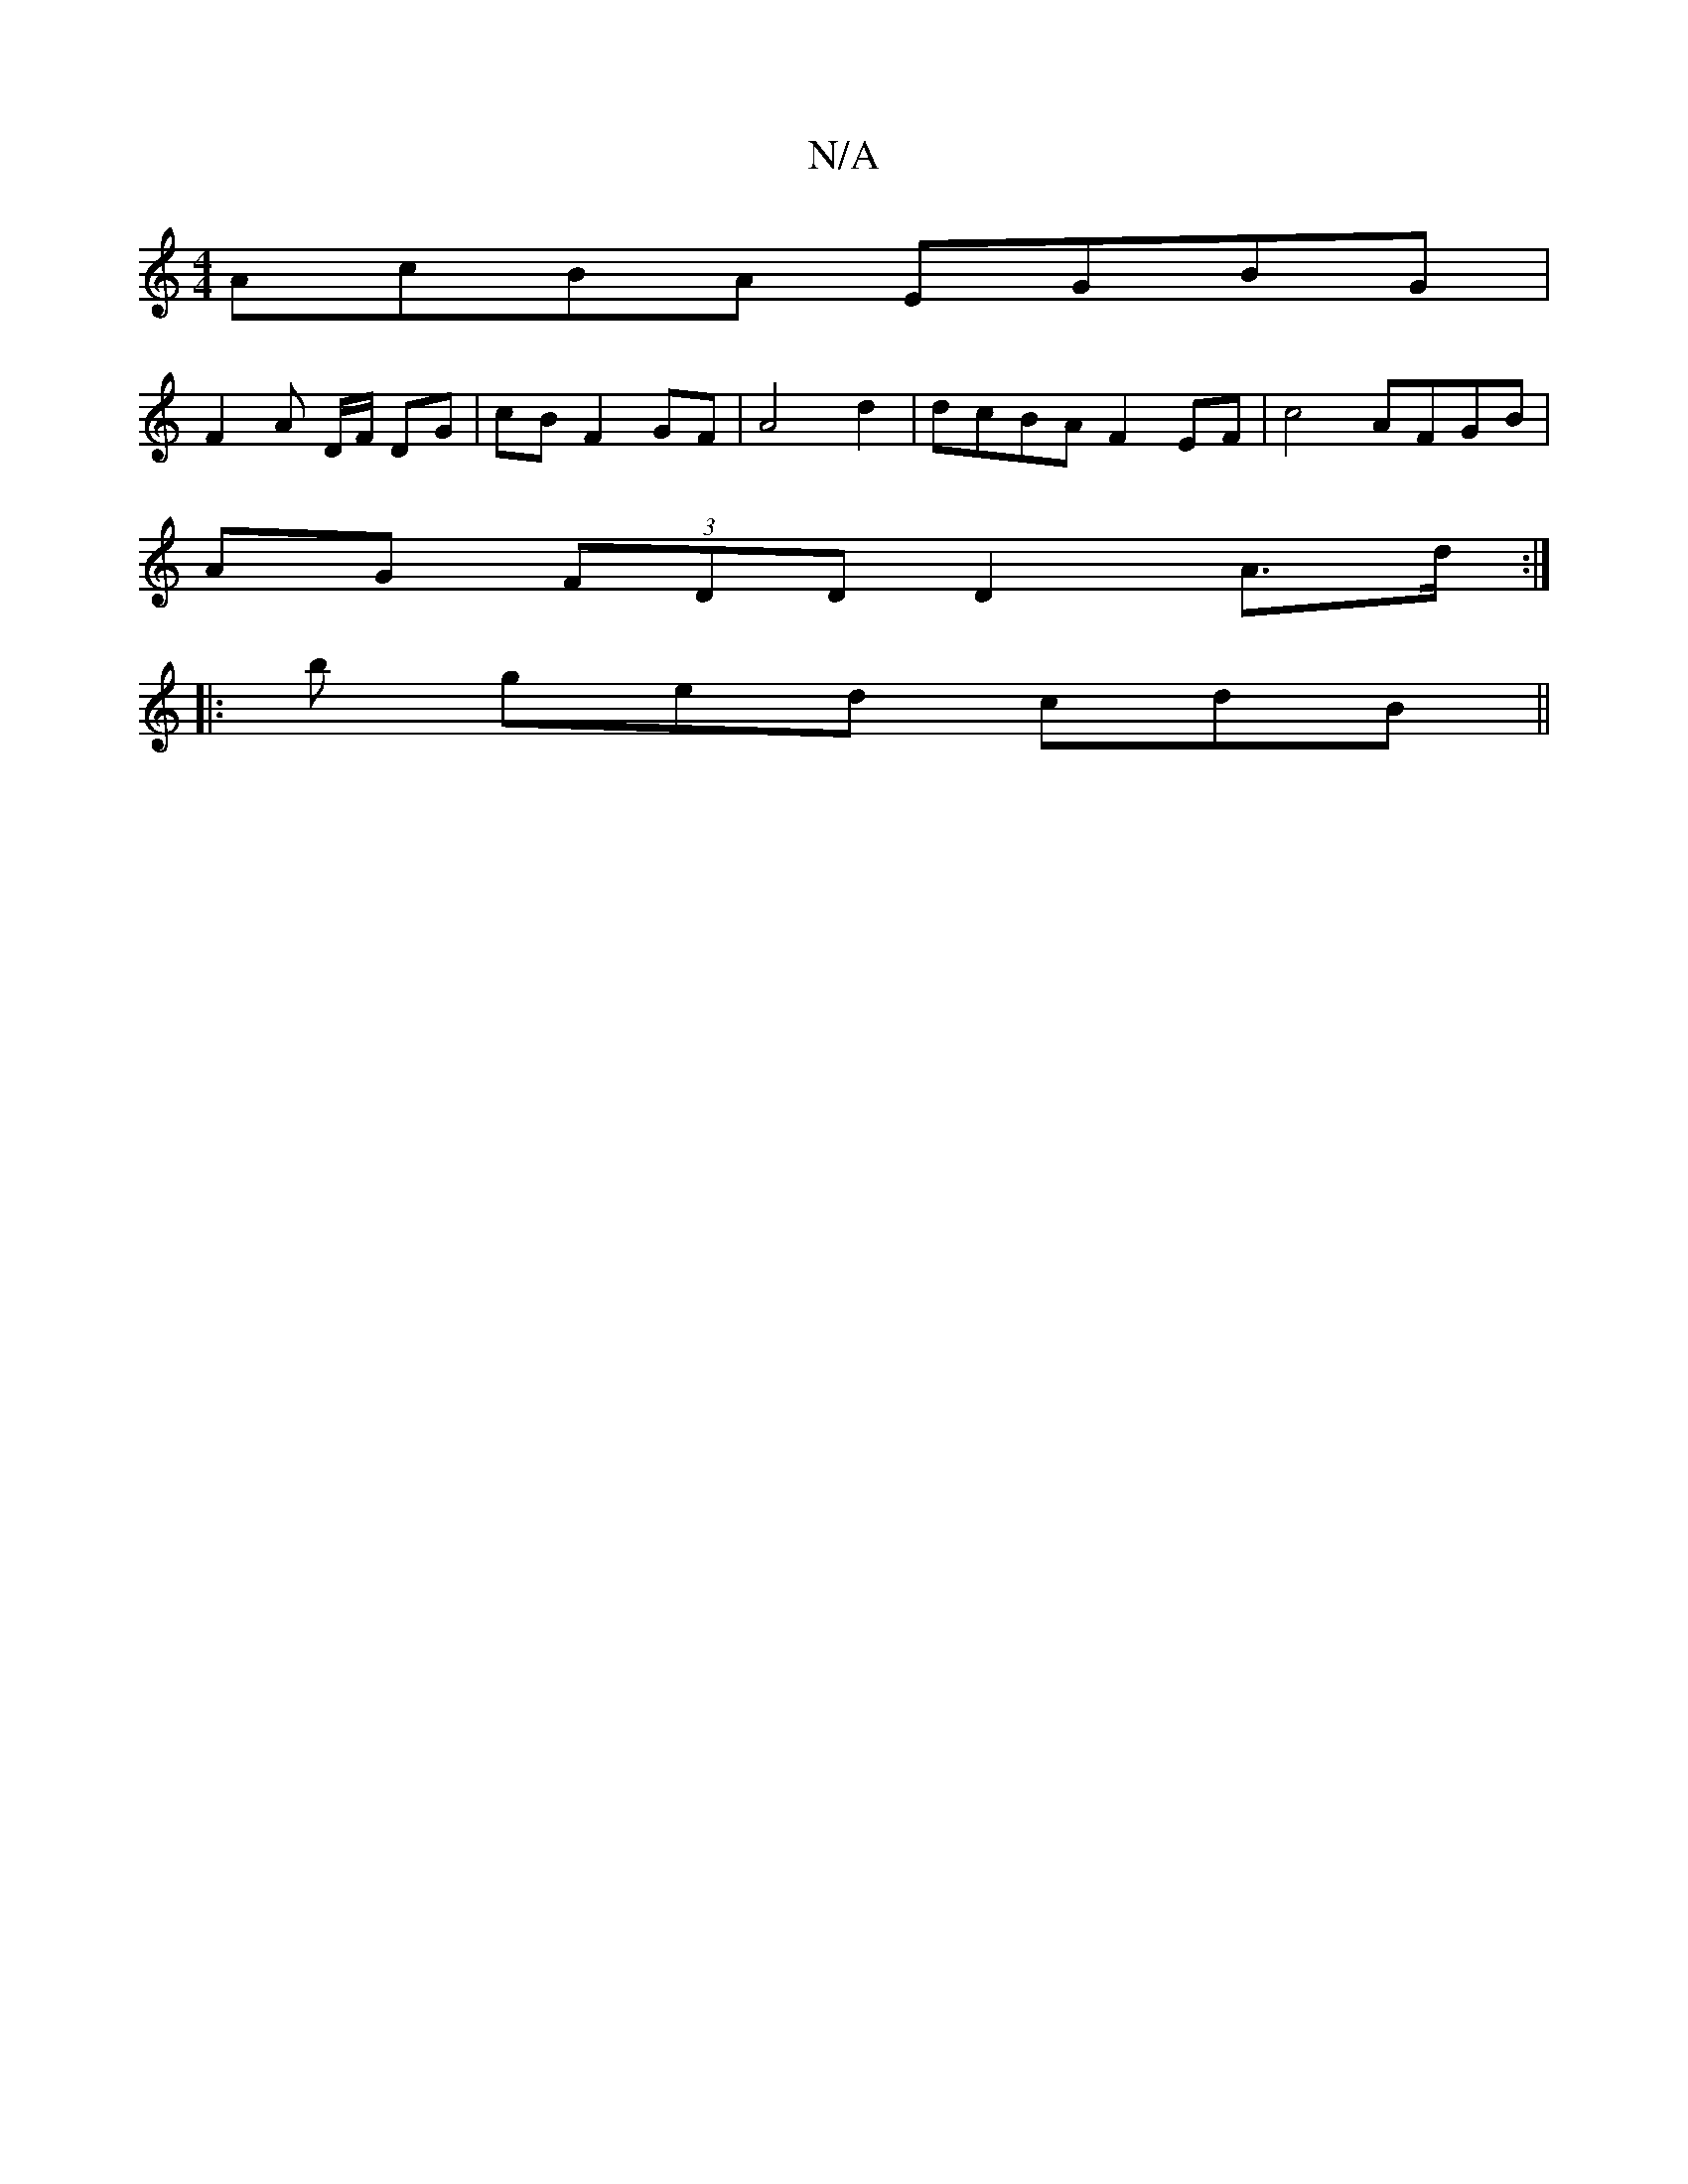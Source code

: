 X:1
T:N/A
M:4/4
R:N/A
K:Cmajor
 AcBA EGBG |
F2 A D/F/ DG|cBF2GF|A4 d2|dcBAF2EF|c4- AFGB|
AG (3FDD D2 A>d:|
|: b ged cdB||

A3 c |
f2 df ed B|A/B/g/f/gef|faff dfed|B2GB d3e|c2 dd cAAD|(3AFE DF E2 D :|2 C2A,C DGE2|DFge ddcA|BcdB c2ec